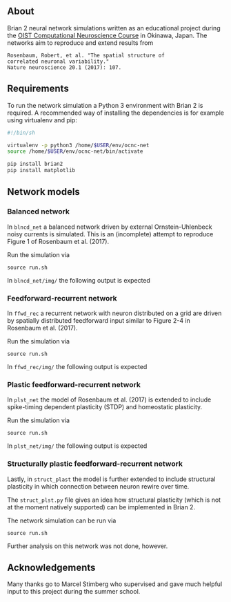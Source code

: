 
** About
Brian 2 neural network simulations written as an educational project during the [[https://groups.oist.jp/ocnc/oist-computational-neuroscience-course-ocnc2017][OIST Computational Neuroscience Course]] in Okinawa, Japan. The networks aim to reproduce and extend results from 
#+BEGIN_SRC 
Rosenbaum, Robert, et al. "The spatial structure of 
correlated neuronal variability." 
Nature neuroscience 20.1 (2017): 107.
#+END_SRC

** Requirements
To run the network simulation a Python 3 environment with Brian 2 is required. A recommended way of installing the dependencies is for example using virtualenv and pip:

#+BEGIN_SRC sh
#!/bin/sh

virtualenv -p python3 /home/$USER/env/ocnc-net
source /home/$USER/env/ocnc-net/bin/activate

pip install brian2
pip install matplotlib
#+END_SRC


** Network models

*** Balanced network  
In ~blncd_net~ a balanced network driven by external Ornstein-Uhlenbeck noisy currents is simulated. This is an (incomplete) attempt to reproduce Figure 1 of Rosenbaum et al. (2017). 

Run the simulation via
: source run.sh

In ~blncd_net/img/~ the following output is expected

#+html: <p align="center"><img src="https://github.com/felix11h/ocnc17-rosenbaum2017/blob/master/blncd_net/img/collated_preview.png" /></p>


*** Feedforward-recurrent network
In ~ffwd_rec~ a recurrent network with neuron distributed on a grid are driven by spatially distributed feedforward input similar to Figure 2-4 in Rosenbaum et al. (2017).

Run the simulation via
: source run.sh

In ~ffwd_rec/img/~ the following output is expected
#+html: <p align="center"><img src="https://github.com/felix11h/ocnc17-rosenbaum2017/blob/master/ffwd_rec/img/collated_preview.png" /></p>


*** Plastic feedforward-recurrent network 
In ~plst_net~ the model of Rosenbaum et al. (2017) is extended to include spike-timing dependent plasticity (STDP) and homeostatic plasticity.

Run the simulation via
: source run.sh

In ~plst_net/img/~ the following output is expected
#+html: <p align="center"><img src="https://github.com/felix11h/ocnc17-rosenbaum2017/blob/master/plst_net/img/collated_preview.png" /></p>


*** Structurally plastic feedforward-recurrent network 
Lastly, in ~struct_plast~ the model is further extended to include structural plasticity in which connection between neuron rewire over time. 

The ~struct_plst.py~ file gives an idea how structural plasticity (which is not at the moment natively supported) can be implemented in Brian 2. 

The network simulation can be run via
: source run.sh

Further analysis on this network was not done, however.



** Acknowledgements

Many thanks go to Marcel Stimberg who supervised and gave much helpful input to this project during the summer school.









